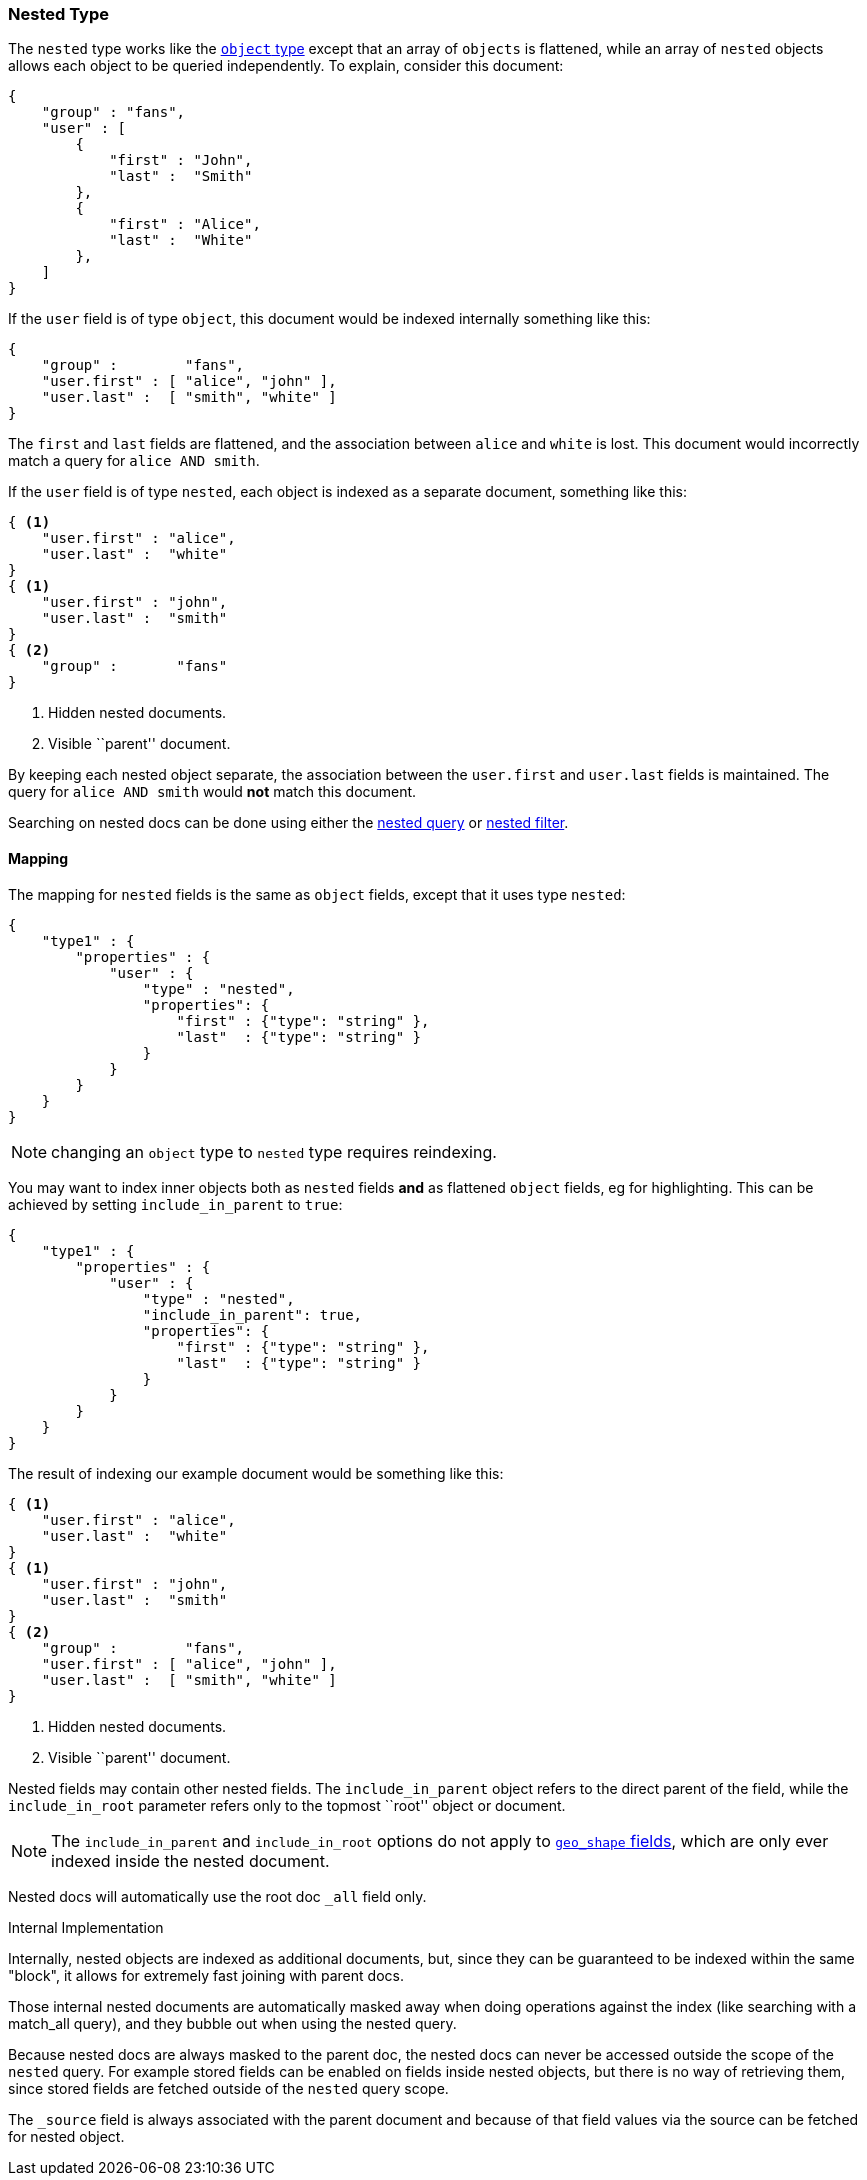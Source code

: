 [[mapping-nested-type]]
=== Nested Type

The `nested` type works like the <<mapping-object-type,`object` type>> except
that an array of `objects` is flattened, while an array of `nested`  objects
allows each object to be queried independently.  To explain, consider this
document:

[source,js]
--------------------------------------------------
{
    "group" : "fans",
    "user" : [
        {
            "first" : "John",
            "last" :  "Smith"
        },
        {
            "first" : "Alice",
            "last" :  "White"
        },
    ]
}
--------------------------------------------------

If the `user` field is of type `object`, this document would be indexed
internally something like this:

[source,js]
--------------------------------------------------
{
    "group" :        "fans",
    "user.first" : [ "alice", "john" ],
    "user.last" :  [ "smith", "white" ]
}
--------------------------------------------------

The `first` and `last` fields are flattened, and the association between
`alice` and `white` is lost.  This document would incorrectly match a query
for `alice AND smith`.

If the `user` field is of type `nested`, each object is indexed as a separate
document, something like this:

[source,js]
--------------------------------------------------
{ <1>
    "user.first" : "alice",
    "user.last" :  "white"
}
{ <1>
    "user.first" : "john",
    "user.last" :  "smith"
}
{ <2>
    "group" :       "fans"
}
--------------------------------------------------
<1> Hidden nested documents.
<2> Visible ``parent'' document.

By keeping each nested object separate, the association between the
`user.first` and `user.last` fields is maintained. The query for `alice AND
smith` would *not* match this document.

Searching on nested docs can be done using either the
<<query-dsl-nested-query,nested query>> or
<<query-dsl-nested-filter,nested filter>>.

==== Mapping

The mapping for `nested` fields is the same as `object` fields, except that it
uses type `nested`:

[source,js]
--------------------------------------------------
{
    "type1" : {
        "properties" : {
            "user" : {
                "type" : "nested",
                "properties": {
                    "first" : {"type": "string" },
                    "last"  : {"type": "string" }
                }
            }
        }
    }
}
--------------------------------------------------

NOTE: changing an `object` type to `nested` type requires reindexing.

You may want to index inner objects both as `nested` fields *and*  as flattened
`object` fields, eg for highlighting.  This can be achieved by setting
`include_in_parent` to `true`:

[source,js]
--------------------------------------------------
{
    "type1" : {
        "properties" : {
            "user" : {
                "type" : "nested",
                "include_in_parent": true,
                "properties": {
                    "first" : {"type": "string" },
                    "last"  : {"type": "string" }
                }
            }
        }
    }
}
--------------------------------------------------

The result of indexing our example document would be something like this:

[source,js]
--------------------------------------------------
{ <1>
    "user.first" : "alice",
    "user.last" :  "white"
}
{ <1>
    "user.first" : "john",
    "user.last" :  "smith"
}
{ <2>
    "group" :        "fans",
    "user.first" : [ "alice", "john" ],
    "user.last" :  [ "smith", "white" ]
}
--------------------------------------------------
<1> Hidden nested documents.
<2> Visible ``parent'' document.


Nested fields may contain other nested fields.  The `include_in_parent` object
refers to the direct parent of the field, while the `include_in_root`
parameter refers only to the topmost ``root'' object or document.

NOTE: The `include_in_parent` and `include_in_root` options do not apply
to <<mapping-geo-shape-type,`geo_shape` fields>>, which are only ever
indexed inside the nested document.

Nested docs will automatically use the root doc `_all` field only.

.Internal Implementation
*********************************************
Internally, nested objects are indexed as additional documents, but,
since they can be guaranteed to be indexed within the same "block", it
allows for extremely fast joining with parent docs.

Those internal nested documents are automatically masked away when doing
operations against the index (like searching with a match_all query),
and they bubble out when using the nested query.

Because nested docs are always masked to the parent doc, the nested docs
can never be accessed outside the scope of the `nested` query. For example
stored fields can be enabled on fields inside nested objects, but there is
no way of retrieving them, since stored fields are fetched outside of
the `nested` query scope.

The `_source` field is always associated with the parent document and
because of that field values via the source can be fetched for nested object.
*********************************************
